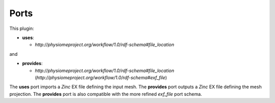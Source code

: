.. _mcp-meshprojection-specification:

Ports
-----

This plugin:

* **uses**:

  * *http://physiomeproject.org/workflow/1.0/rdf-schema#file_location*

and

* **provides**:

  * *http://physiomeproject.org/workflow/1.0/rdf-schema#file_location* (*http://physiomeproject.org/workflow/1.0/rdf-schema#exf_file*)

The **uses** port imports a `Zinc` EX file defining the input mesh.
The **provides** port outputs a `Zinc` EX file defining the mesh projection.
The **provides** port is also compatible with the more refined `exf_file` port schema.
